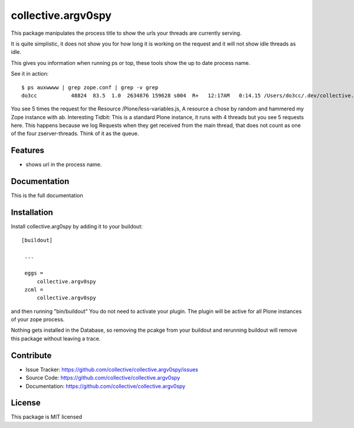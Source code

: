 .. This README is meant for consumption by humans and pypi. Pypi can render rst files so please do not use Sphinx features.
   If you want to learn more about writing documentation, please check out: http://docs.plone.org/about/documentation_styleguide_addons.html
   This text does not appear on pypi or github. It is a comment.

==============================================================================
collective.argv0spy
==============================================================================

This package manipulates the process title to show the urls your threads are currently serving.

It is quite simplistic, it does not show you for how long it is working on the request and it will not show idle threads as idle.

This gives you information when running ps or top, these tools show the up to date process name.

See it in action::

    $ ps auxwwww | grep zope.conf | grep -v grep
    do3cc           48824  83.5  1.0  2634876 159628 s004  R+   12:17AM   0:14.15 /Users/do3cc/.dev/collective.argv0spy/bin/python2.7 /Users/do3cc/dev/collective.argv0spy/parts/instance/bin/interpreter /Users/do3cc/dev/collective.argv0spy/eggs/Zope2-2.13.24-py2.7.egg/Zope2/Startup/run.py -C /Users/do3cc/dev/collective.argv0spy/parts/instance/etc/zope.conf -X debug-mode=on /Plone/less-variables.js /Plone/less-variables.js /Plone/less-variables.js /Plone/less-variables.js /Plone/less-variables.js

You see 5 times the request for the Resource /Plone/less-variables.js, A resource a chose by random and hammered my Zope instance with ab.
Interesting Tidbit: This is a standard Plone instance, it runs with 4 threads but you see 5 requests here. This happens because we log Requests when they get received from the main thread, that does not count as one of the four zserver-threads. Think of it as the queue.

Features
--------

- shows url in the process name.


Documentation
-------------

This is the full documentation

Installation
------------

Install collective.arg0spy  by adding it to your buildout::

   [buildout]

    ...

    eggs =
        collective.argv0spy
    zcml =
        collective.argv0spy


and then running "bin/buildout"
You do not need to activate your plugin. The plugin will be active for all Plone instances of your zope process.

Nothing gets installed in the Database, so removing the pcakge from your buildout and rerunning buildout will remove this package without leaving a trace.


Contribute
----------

- Issue Tracker: https://github.com/collective/collective.argv0spy/issues
- Source Code: https://github.com/collective/collective.argv0spy
- Documentation: https://github.com/collective/collective.argv0spy

License
-------

This package is MIT licensed
